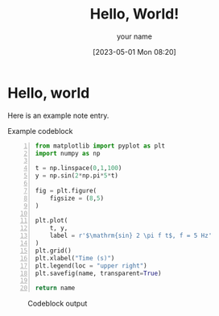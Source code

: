 # -*- org-confirm-babel-evaluate: nil -*-
#+FILETAGS: :hello:world:
#+html_head: <link rel="stylesheet" type="text/css" href="../../shared/css/article.css"/>
#+options: h:4 num:t toc:t
#+author: your name
#+email: you@youremail.com

#+begin_src emacs-lisp :results list :wrap tags :exports results
  org-file-tags
#+end_src


#+DATE: [2023-05-01 Mon 08:20]
#+TITLE: Hello, World!

* Hello, world
Here is an example note entry.

#+caption: Example codeblock
#+begin_src python +n :results file :exports both :var name="../media/sine.png"
  from matplotlib import pyplot as plt
  import numpy as np

  t = np.linspace(0,1,100)
  y = np.sin(2*np.pi*5*t)

  fig = plt.figure(
      figsize = (8,5)
  )

  plt.plot(
      t, y,
      label = r'$\mathrm{sin} 2 \pi f t$, f = 5 Hz'
  )
  plt.grid()
  plt.xlabel("Time (s)")
  plt.legend(loc = "upper right")
  plt.savefig(name, transparent=True)

  return name
#+end_src

#+caption: Codeblock output
#+RESULTS:
[[file:../media/sine.png]]
